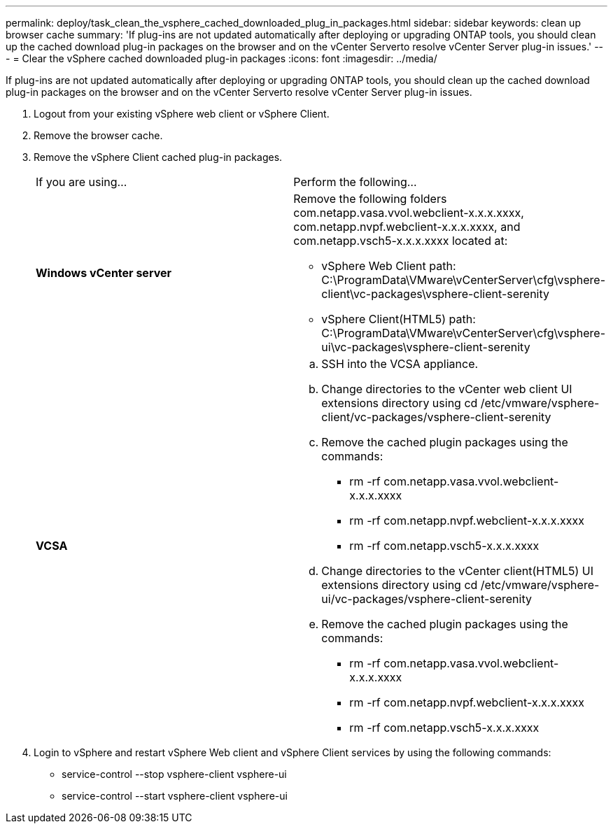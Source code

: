 ---
permalink: deploy/task_clean_the_vsphere_cached_downloaded_plug_in_packages.html
sidebar: sidebar
keywords: clean up browser cache
summary: 'If plug-ins are not updated automatically after deploying or upgrading ONTAP tools, you should clean up the cached download plug-in packages on the browser and on the vCenter Serverto resolve vCenter Server plug-in issues.'
---
= Clear the vSphere cached downloaded plug-in packages
:icons: font
:imagesdir: ../media/

[.lead]
If plug-ins are not updated automatically after deploying or upgrading ONTAP tools, you should clean up the cached download plug-in packages on the browser and on the vCenter Serverto resolve vCenter Server plug-in issues.

. Logout from your existing vSphere web client or vSphere Client.
. Remove the browser cache.
. Remove the vSphere Client cached plug-in packages.
+
|===
| If you are using...| Perform the following...
a|
*Windows vCenter server*
a|
Remove the following folders com.netapp.vasa.vvol.webclient-x.x.x.xxxx, com.netapp.nvpf.webclient-x.x.x.xxxx, and com.netapp.vsch5-x.x.x.xxxx located at:

 ** vSphere Web Client path: C:\ProgramData\VMware\vCenterServer\cfg\vsphere-client\vc-packages\vsphere-client-serenity
 ** vSphere Client(HTML5) path: C:\ProgramData\VMware\vCenterServer\cfg\vsphere-ui\vc-packages\vsphere-client-serenity

a|
*VCSA*
a|

 .. SSH into the VCSA appliance.
 .. Change directories to the vCenter web client UI extensions directory using cd /etc/vmware/vsphere-client/vc-packages/vsphere-client-serenity
 .. Remove the cached plugin packages using the commands:
  *** rm -rf com.netapp.vasa.vvol.webclient-x.x.x.xxxx
  *** rm -rf com.netapp.nvpf.webclient-x.x.x.xxxx
  *** rm -rf com.netapp.vsch5-x.x.x.xxxx
 .. Change directories to the vCenter client(HTML5) UI extensions directory using cd /etc/vmware/vsphere-ui/vc-packages/vsphere-client-serenity
 .. Remove the cached plugin packages using the commands:
  *** rm -rf com.netapp.vasa.vvol.webclient-x.x.x.xxxx
  *** rm -rf com.netapp.nvpf.webclient-x.x.x.xxxx
  *** rm -rf com.netapp.vsch5-x.x.x.xxxx

+
|===

. Login to vSphere and restart vSphere Web client and vSphere Client services by using the following commands:
 ** service-control --stop vsphere-client vsphere-ui
 ** service-control --start vsphere-client vsphere-ui
